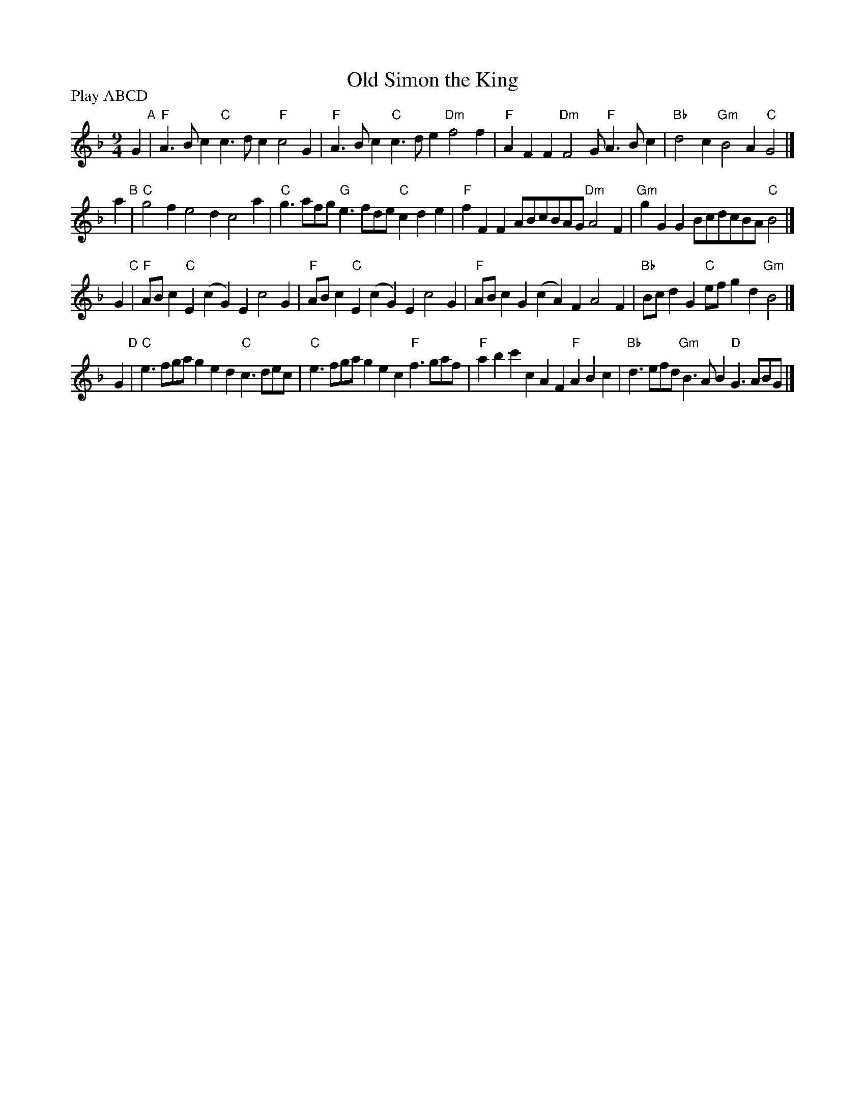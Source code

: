 X: 13
T: Old Simon the King
R: slip-jig
M: 9/4
L: 1/8
Z: 2011 John Chambers <jc:trillian.mit.edu>
B: Andrew Shaw "Mr Kynaston's Famous Dance" p.13
P: Play ABCD
K: F
%
G2 "A"|\
"F"A3Bc2 "C"c3dc2 "F"c4G2 | "F"A3Bc2 "C"c3de2 "Dm"f4f2 |\
"F"A2F2F2 "Dm"F4G "F"A3Bc2 | "Bb"d4c2 "Gm"B4A2 "C"G4 |]
a2 "B"| "C"g4f2 e4d2 c4a2 | "C"g3afg "G"e3fde "C"c2d2e2 |\
"F"f2F2F2 ABcBAG "Dm"A4F2 | "Gm"g2G2G2 BcdcBA "C"B4|]
G2 "C"| "F"ABc2"C"E2 (c2G2)E2 c4G2 | "F"ABc2"C"E2 (c2G2)E2 c4G2 |\
"F"ABc2G2 (c2A2)F2 A4F2 | "Bb"Bcd2G2 "C"efg2d2 "Gm"B4|]
G2 "D"| "C"e3fga g2e2d2 "C"c3dec | "C"e3fga g2e2c2 "F"f3gaf |\
"F"a2b2c'2 c2A2F2 "F"A2B2c2 | "Bb"d3efd "Gm"B3AB2 "D"G3ABG |]
